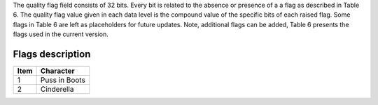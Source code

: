 .. flags - algorithm theoretical basis
   Author: seh2
   Email: sam.hunt@npl.co.uk
   Created: 6/11/20

.. _flags:

The quality flag field consists of 32 bits. Every bit is related to the absence or presence of a a flag as described in Table 6. The quality flag value given in each data level is the compound value of the specific bits of each raised flag. Some flags in Table 6 are left as placeholders for future updates. Note, additional flags can be added, Table 6 presents the flags used in the current version. 

Flags description 
~~~~~~~~~~~~~~~~~~~~~~~~~~~
+------+---------------+
| Item | Character     |
+======+===============+
| 1    | Puss in Boots |
+------+---------------+
| 2    | Cinderella    |
+------+---------------+
